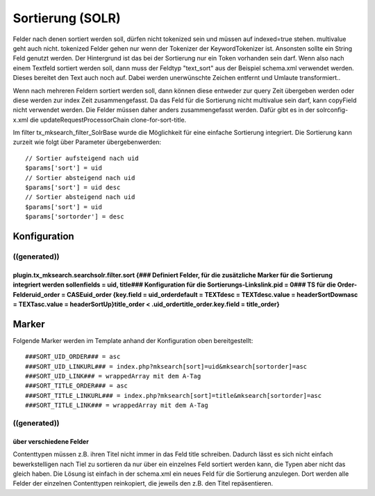 ﻿

.. ==================================================
.. FOR YOUR INFORMATION
.. --------------------------------------------------
.. -*- coding: utf-8 -*- with BOM.

.. ==================================================
.. DEFINE SOME TEXTROLES
.. --------------------------------------------------
.. role::   underline
.. role::   typoscript(code)
.. role::   ts(typoscript)
   :class:  typoscript
.. role::   php(code)


Sortierung (SOLR)
^^^^^^^^^^^^^^^^^

Felder nach denen sortiert werden soll, dürfen nicht tokenized sein
und müssen auf indexed=true stehen. multivalue geht auch nicht.
tokenized Felder gehen nur wenn der Tokenizer der KeywordTokenizer
ist. Ansonsten sollte ein String Feld genutzt werden. Der Hintergrund
ist das bei der Sortierung nur ein Token vorhanden sein darf. Wenn
also nach einem Textfeld sortiert werden soll, dann muss der Feldtyp
"text\_sort" aus der Beispiel schema.xml verwendet werden. Dieses
bereitet den Text auch noch auf. Dabei werden unerwünschte Zeichen
entfernt und Umlaute transformiert..

Wenn nach mehreren Feldern sortiert werden soll, dann können diese
entweder zur query Zeit übergeben werden oder diese werden zur index
Zeit zusammengefasst. Da das Feld für die Sortierung nicht multivalue
sein darf, kann copyField nicht verwendet werden. Die Felder müssen
daher anders zusammengefasst werden. Dafür gibt es in der
solrconfig-x.xml die updateRequestProcessorChain clone-for-sort-title.

Im filter tx\_mksearch\_filter\_SolrBase wurde die Möglichkeit für
eine einfache Sortierung integriert. Die Sortierung kann zurzeit wie
folgt über Parameter übergebenwerden:

::

   // Sortier aufsteigend nach uid
   $params['sort'] = uid
   // Sortier absteigend nach uid
   $params['sort'] = uid desc
   // Sortier absteigend nach uid
   $params['sort'] = uid
   $params['sortorder'] = desc


Konfiguration
"""""""""""""


((generated))
~~~~~~~~~~~~~

plugin.tx\_mksearch.searchsolr.filter.sort {### Definiert Felder, für die zusätzliche Marker für die Sortierung integriert werden sollenfields = uid, title### Konfiguration für die Sortierungs-Linkslink.pid = 0### TS für die Order-Felderuid\_order = CASEuid\_order {key.field = uid\_orderdefault = TEXTdesc = TEXTdesc.value = headerSortDownasc = TEXTasc.value = headerSortUp}title\_order < .uid\_ordertitle\_order.key.field = title\_order}
'''''''''''''''''''''''''''''''''''''''''''''''''''''''''''''''''''''''''''''''''''''''''''''''''''''''''''''''''''''''''''''''''''''''''''''''''''''''''''''''''''''''''''''''''''''''''''''''''''''''''''''''''''''''''''''''''''''''''''''''''''''''''''''''''''''''''''''''''''''''''''''''''''''''''''''''''''''''''''''''''''''''''''''''''''''''''''''''''''''''''''''''''''''''''''''''''''''''''''''''''''''''''''''''''''''''''''''''''''''''


Marker
""""""

Folgende Marker werden im Template anhand der Konfiguration oben
bereitgestellt:

::

   ###SORT_UID_ORDER### = asc
   ###SORT_UID_LINKURL### = index.php?mksearch[sort]=uid&mksearch[sortorder]=asc
   ###SORT_UID_LINK### = wrappedArray mit dem A-Tag
   ###SORT_TITLE_ORDER### = asc
   ###SORT_TITLE_LINKURL### = index.php?mksearch[sort]=title&mksearch[sortorder]=asc
   ###SORT_TITLE_LINK### = wrappedArray mit dem A-Tag


((generated))
~~~~~~~~~~~~~

über verschiedene Felder
''''''''''''''''''''''''

Contenttypen müssen z.B. ihren Titel nicht immer in das Feld title
schreiben. Dadurch lässt es sich nicht einfach bewerkstelligen nach
Tiel zu sortieren da nur über ein einzelnes Feld sortiert werden kann,
die Typen aber nicht das gleich haben. Die Lösung ist einfach in der
schema.xml ein neues Feld für die Sortierung anzulegen. Dort werden
alle Felder der einzelnen Contenttypen reinkopiert, die jeweils den
z.B. den Titel repäsentieren.

